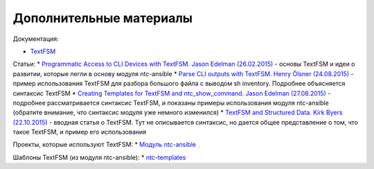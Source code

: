 Дополнительные материалы
------------------------

Документация:

-  `TextFSM <https://github.com/google/textfsm/wiki>`__

Статьи: \* `Programmatic Access to CLI Devices with TextFSM. Jason
Edelman
(26.02.2015) <http://jedelman.com/home/programmatic-access-to-cli-devices-with-textfsm/>`__
- основы TextFSM и идеи о развитии, которые легли в основу модуля
ntc-ansible \* `Parse CLI outputs with TextFSM. Henry Ölsner
(24.08.2015) <https://codingnetworker.com/2015/08/parse-cli-outputs-textfsm/>`__
- пример использования TextFSM для разбора большого файла с выводом sh
inventory. Подробнее объясняется синтаксис TextFSM \* `Creating
Templates for TextFSM and ntc\_show\_command. Jason Edelman
(27.08.2015) <http://jedelman.com/home/creating-templates-for-textfsm-and-ntc_show_command/>`__
- подробнее рассматривается синтаксис TextFSM, и показаны примеры
использования модуля ntc-ansible (обратите внимание, что синтаксис
модуля уже немного изменился) \* `TextFSM and Structured Data. Kirk
Byers
(22.10.2015) <https://pynet.twb-tech.com/blog/python/textfsm.html>`__ -
вводная статья о TextFSM. Тут не описывается синтаксис, но дается общее
представление о том, что такое TextFSM, и пример его использования

Проекты, которые используют TextFSM: \* `Модуль
ntc-ansible <https://github.com/networktocode/ntc-ansible>`__

Шаблоны TextFSM (из модуля ntc-ansible): \*
`ntc-templates <https://github.com/networktocode/ntc-templates/tree/master/templates>`__
